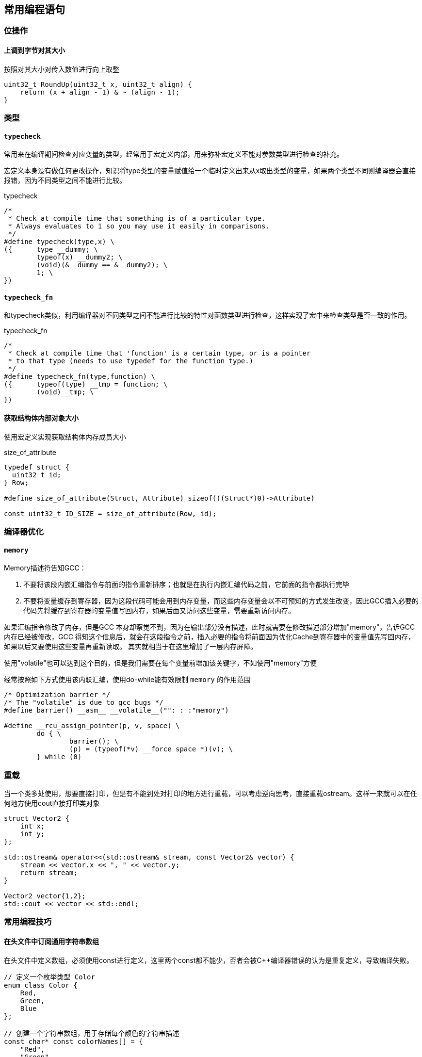 
== 常用编程语句




=== 位操作

==== 上调到字节对其大小

.按照对其大小对传入数值进行向上取整
[source, cpp]
----
uint32_t RoundUp(uint32_t x, uint32_t align) {
    return (x + align - 1) & ~ (align - 1);
}
----




=== 类型


==== `typecheck`

常用来在编译期间检查对应变量的类型，经常用于宏定义内部，用来弥补宏定义不能对参数类型进行检查的补充。

宏定义本身没有做任何更改操作，知识将type类型的变量赋值给一个临时定义出来从x取出类型的变量，如果两个类型不同则编译器会直接报错，因为不同类型之间不能进行比较。

[source, cpp]
.typecheck
----
/*
 * Check at compile time that something is of a particular type.
 * Always evaluates to 1 so you may use it easily in comparisons.
 */
#define typecheck(type,x) \
({	type __dummy; \
	typeof(x) __dummy2; \
	(void)(&__dummy == &__dummy2); \
	1; \
})
----

==== `typecheck_fn`

和typecheck类似，利用编译器对不同类型之间不能进行比较的特性对函数类型进行检查，这样实现了宏中来检查类型是否一致的作用。

.typecheck_fn
[source, cpp]
----
/*
 * Check at compile time that 'function' is a certain type, or is a pointer
 * to that type (needs to use typedef for the function type.)
 */
#define typecheck_fn(type,function) \
({	typeof(type) __tmp = function; \
	(void)__tmp; \
})
----


==== 获取结构体内部对象大小

使用宏定义实现获取结构体内存成员大小

[source, cpp]
.size_of_attribute
----
typedef struct {
  uint32_t id;
} Row;

#define size_of_attribute(Struct, Attribute) sizeof(((Struct*)0)->Attribute)

const uint32_t ID_SIZE = size_of_attribute(Row, id);
----





=== 编译器优化

==== `memory`

Memory描述符告知GCC：

1. 不要将该段内嵌汇编指令与前面的指令重新排序；也就是在执行内嵌汇编代码之前，它前面的指令都执行完毕 +
2. 不要将变量缓存到寄存器，因为这段代码可能会用到内存变量，而这些内存变量会以不可预知的方式发生改变，因此GCC插入必要的代码先将缓存到寄存器的变量值写回内存，如果后面又访问这些变量，需要重新访问内存。

如果汇编指令修改了内存，但是GCC 本身却察觉不到，因为在输出部分没有描述，此时就需要在修改描述部分增加"memory"，告诉GCC 内存已经被修改，GCC 得知这个信息后，就会在这段指令之前，插入必要的指令将前面因为优化Cache到寄存器中的变量值先写回内存，如果以后又要使用这些变量再重新读取。 其实就相当于在这里增加了一层内存屏障。

使用"volatile"也可以达到这个目的，但是我们需要在每个变量前增加该关键字，不如使用"memory"方便

经常按照如下方式使用该内联汇编，使用do-while能有效限制 `memory` 的作用范围
[source, cpp]
----
/* Optimization barrier */
/* The "volatile" is due to gcc bugs */
#define barrier() __asm__ __volatile__("": : :"memory")

#define __rcu_assign_pointer(p, v, space) \
	do { \
		barrier(); \
		(p) = (typeof(*v) __force space *)(v); \
	} while (0)
----




=== 重载

当一个类多处使用，想要直接打印，但是有不能到处对打印的地方进行重载，可以考虑逆向思考，直接重载ostream。这样一来就可以在任何地方使用cout直接打印类对象

[source, cpp]
----
struct Vector2 {
    int x;
    int y;
};

std::ostream& operator<<(std::ostream& stream, const Vector2& vector) {
    stream << vector.x << ", " << vector.y;
    return stream;
}

Vector2 vector{1,2};
std::cout << vector << std::endl;
----



=== 常用编程技巧

==== 在头文件中订阅通用字符串数组

在头文件中定义数组，必须使用const进行定义，这里两个const都不能少，否者会被C++编译器错误的认为是重复定义，导致编译失败。

[source, cpp]
----
// 定义一个枚举类型 Color
enum class Color {
    Red,
    Green,
    Blue
};

// 创建一个字符串数组，用于存储每个颜色的字符串描述
const char* const colorNames[] = {
    "Red",
    "Green",
    "Blue"
};
----




